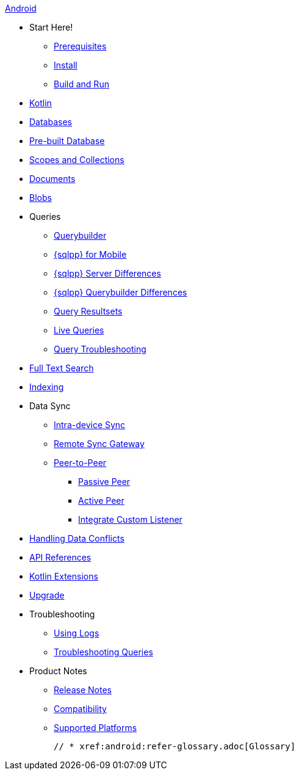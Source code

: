 :tag: {empty}
ifdef::releasetag[:tag: -{releasetag}]

.xref:android:quickstart.adoc[Android]
  * Start Here!
    ** xref:android:gs-prereqs.adoc[Prerequisites]
    ** xref:android:gs-install.adoc[Install]
    ** xref:android:gs-build.adoc[Build and Run]

  * xref:android:kotlin.adoc[Kotlin]

  * xref:android:database.adoc[Databases]

  * xref:android:prebuilt-database.adoc[Pre-built Database]
  
  * xref:android:scopes-collections-manage.adoc[Scopes and Collections]

  * xref:android:document.adoc[Documents]

  * xref:android:blob.adoc[Blobs]

  * Queries
    ** xref:android:querybuilder.adoc[Querybuilder]
    ** xref:android:query-n1ql-mobile.adoc[{sqlpp} for Mobile]
    ** xref:android:query-n1ql-mobile-server-diffs.adoc[{sqlpp} Server Differences]
    ** xref:android:query-n1ql-mobile-querybuilder-diffs.adoc[{sqlpp} Querybuilder Differences]
    ** xref:android:query-resultsets.adoc[Query Resultsets]
    ** xref:android:query-live.adoc[Live Queries]
    ** xref:android:query-troubleshooting.adoc[Query Troubleshooting]

  * xref:android:fts.adoc[Full Text Search]

  * xref:android:indexing.adoc[Indexing]

  * Data Sync
  ** xref:android:dbreplica.adoc[Intra-device Sync]
  ** xref:android:replication.adoc[Remote Sync Gateway]
  ** xref:android:p2psync-websocket.adoc[Peer-to-Peer]
  *** xref:android:p2psync-websocket-using-passive.adoc[Passive Peer]
  *** xref:android:p2psync-websocket-using-active.adoc[Active Peer]
  *** xref:android:p2psync-custom.adoc[Integrate Custom Listener]

  * xref:android:conflict.adoc[Handling Data Conflicts]
  * https://docs.couchbase.com/mobile/{major}.{minor}.{maintenance-android}{tag}/couchbase-lite-android/[API References]
  * https://docs.couchbase.com/mobile/{major}.{minor}.{maintenance-android}{tag}/couchbase-lite-android-ktx[Kotlin Extensions]

  * xref:android:upgrade.adoc[Upgrade]

  * Troubleshooting
  ** xref:android:troubleshooting-logs.adoc[Using Logs]
  ** xref:android:troubleshooting-queries.adoc[Troubleshooting Queries]

  * Product Notes
    ** xref:android:releasenotes.adoc[Release Notes]
    ** xref:android:compatibility.adoc[Compatibility]
    ** xref:android:supported-os.adoc[Supported Platforms]

  // * xref:android:refer-glossary.adoc[Glossary]
